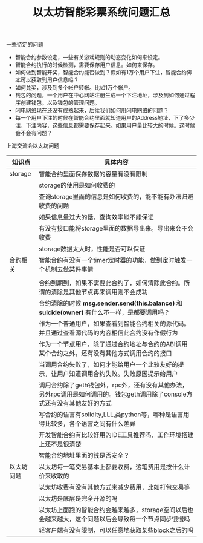 
#+title: 以太坊智能彩票系统问题汇总

**** 一些待定的问题
- 智能合约参数设定，一些有关游戏规则的动态变化如何来设定。
- 智能合约执行的时候检测，需要保存用户信息。如何来保存。
- 如何做到智能开奖，智能合约能否做到？假如有1万个用户下注，智能合约脚本可以获取到用户信息吗？
- 如何兑奖，涉及到多个帐户转帐。比如1万个帐户。
- 钱包的问题，一个用户在中心网站注册生成一个下注地址，涉及到如何通过程序创建钱包。以及钱包的管理问题。
- 闪电网络现在还没有成熟起来，后续我们如何用闪电网络的问题？
- 每一个用户下注的时候在智能合约里面就知道用户的Address地址，下了多少注，下注内容，这些信息都需要保存起来。如果用户量比较大的时候。这时候会不会有问题？


**** 上海交流会以太坊问题

| 知识点     | 具体内容                                                                                                                    |
|------------+-----------------------------------------------------------------------------------------------------------------------------|
| storage    | 智能合约里面保存数据的容量有没有限制                                                                                        |
|            | storage的使用是如何收费的                                                                                                   |
|            | 查询storage里面的信息是如何收费的，能不能有办法归避收费的问题                                                               |
|            | 如果信息量过大的话，查询效率能不能保证                                                                                      |
|            | 有没有接口能将storage里面的数据导出来。导出来会不会收费                                                                     |
|            | storage数据太大时，性能是否可以保证                                                                               |
|------------+-----------------------------------------------------------------------------------------------------------------------------|
| 合约相关   | 智能合约有没有一个timer定时器的功能，做到定时触发一个机制去做某件事情                                                       |
|            |                                                                                                     |
|            | 合约到期到，如果不需要此合约了，如何清除此合约。所谓的清除是其他节点再来调用则不会成功                                      |
|            | 合约清除的时候 *msg.sender.send(this.balance)* 和 *suicide(owner)* 有什么不一样，是都要调用吗？                             |
|            | 作为一个普通用户，如果查看到智能合约相关的源代码。并且通过查看源代码的内容相信此合约没有作假行为                            |
|            | 作为一个节点用户，除了通过合约地址与合约的ABI调用某个合约之外，还有没有其他方式调用合约的接口                               |
|            | 当调用合约失败了，如何才能给用户一个比较友好的提示，让用户知道调用合约失败。失败原因提示给用户                              |
|            | 调用合约除了geth钱包外，rpc外，还有没有其他办法，另外rpc调用是如何调用的。钱包geth调用除了console方式还有没有其他友好的方式 |
|            | 写合约的语言有solidity,LLL,类python等，哪种是语言用得比较多，各个语言之间有什么差异                                         |
|            | 开发智能合约有比较好用的IDE工具推荐吗，工作环境搭建上还不是很清楚                                                           |
|            | 智能合约地址里面的钱是否安全？                                                                                     |
|------------+-----------------------------------------------------------------------------------------------------------------------------|
| 以太坊问题 | 以太坊每一笔交易基本上都要收费，这笔费用是按什么计价来收取的                                                                |
|            | 以太坊收费有没有其他方式来减少费用，比如打包交易等                                                                          |
|            | 以太坊是底层是完全开源的吗                                                                                                  |
|            | 以太坊上面跑的智能合约会越来越多，storage空间以后也会越来越大，这个问题以后会导致每一个节点同步很慢吗                       |
|            | 轻客户端有没有限制，可以任意地获取某些block之后的吗                                                                         |


